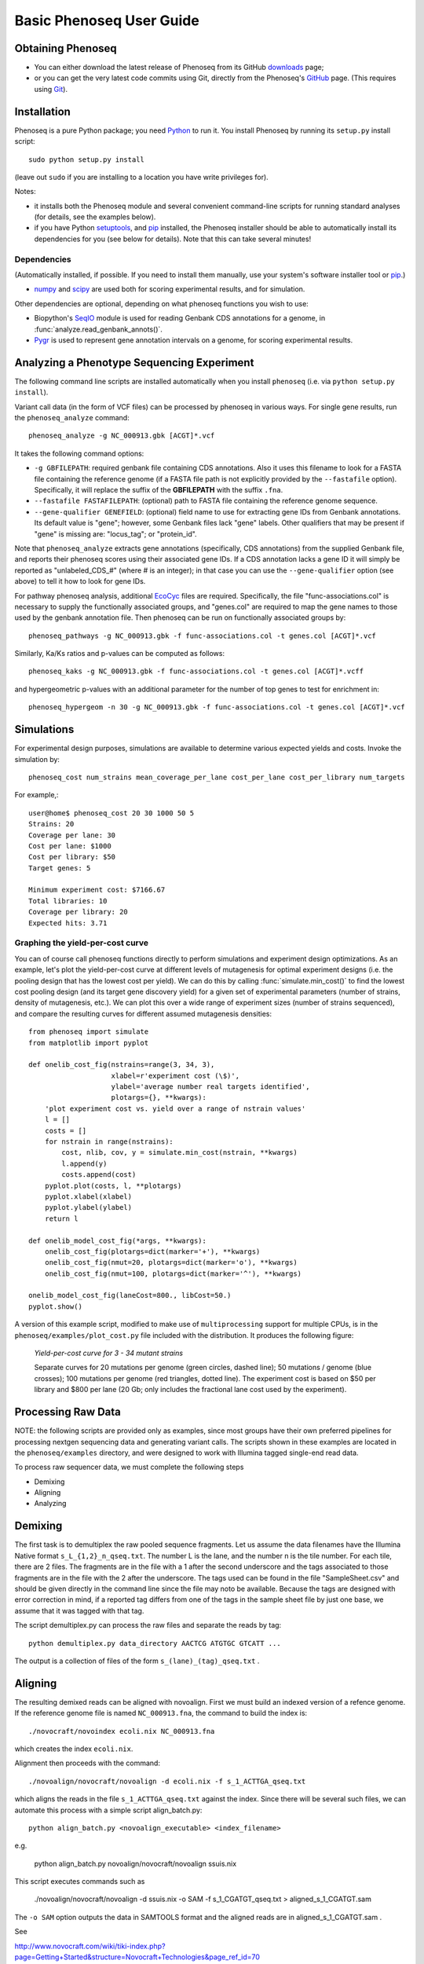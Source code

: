 
===========================
Basic Phenoseq User Guide
===========================

Obtaining Phenoseq
------------------

* You can either download the latest release of Phenoseq from its
  GitHub `downloads <https://github.com/cjlee112/phenoseq/tags>`_ page;

* or you can get the very latest code commits using Git, directly
  from the Phenoseq's `GitHub <https://github.com/cjlee112/phenoseq>`_ page.
  (This requires using `Git <http://git-scm.com>`_).

Installation
------------

Phenoseq is a pure Python package; you need 
`Python <http://python.org>`_ to run it.  You install Phenoseq
by running its ``setup.py`` install script::

  sudo python setup.py install

(leave out ``sudo`` if you are installing to a location you have
write privileges for).

Notes:

* it installs both the Phenoseq module and several
  convenient command-line scripts for running standard
  analyses (for details, see the examples below).
* if you have Python
  `setuptools <http://pypi.python.org/pypi/setuptools>`_,
  and `pip <http://pypi.python.org/pypi/pip>`_
  installed, the Phenoseq installer should be able to 
  automatically install its dependencies for you (see below
  for details).  Note that this can take several minutes!

Dependencies
............

(Automatically installed, if possible.  If you need to install
them manually, use your system's software installer tool or
`pip <http://pypi.python.org/pypi/pip>`_.)

* `numpy <http://numpy.scipy.org/>`_ and
  `scipy <http://www.scipy.org/>`_
  are used both for scoring experimental
  results, and for simulation.
  
Other dependencies are optional, depending on what phenoseq
functions you wish to use:

* Biopython's `SeqIO <http://www.biopython.org/wiki/SeqIO>`_
  module is used for reading
  Genbank CDS annotations for a genome, in
  :func:`analyze.read_genbank_annots()`.
  
* `Pygr <https://code.google.com/p/pygr/>`_
  is used to represent gene annotation intervals
  on a genome, for scoring experimental results.


Analyzing a Phenotype Sequencing Experiment
-------------------------------------------

The following command line scripts are installed automatically
when you install ``phenoseq`` (i.e. via ``python setup.py install``).

Variant call data (in the form of VCF files) 
can be processed by phenoseq in various ways. For single gene results, 
run the ``phenoseq_analyze`` command::

    phenoseq_analyze -g NC_000913.gbk [ACGT]*.vcf

It takes the following command options:

* ``-g GBFILEPATH``: required genbank file containing CDS annotations.  Also
  it uses this filename to look for a FASTA file containing the
  reference genome (if a FASTA file path is not explicitly provided
  by the ``--fastafile`` option).  Specifically, it will replace the
  suffix of the **GBFILEPATH** with the suffix ``.fna``.
* ``--fastafile FASTAFILEPATH``: (optional) path to FASTA file containing
  the reference genome sequence.
* ``--gene-qualifier GENEFIELD``: (optional) field name to use for
  extracting gene IDs from Genbank annotations.  Its default value is "gene";
  however, some Genbank files lack "gene" labels.  Other qualifiers that
  may be present if "gene" is missing are: "locus_tag"; or "protein_id".

Note that ``phenoseq_analyze`` extracts gene annotations (specifically,
CDS annotations) from the supplied Genbank file, and reports their
phenoseq scores using their associated gene IDs.  If a CDS annotation
lacks a gene ID it will simply be reported as "unlabeled_CDS_#"
(where # is an integer); in that case you can use the 
``--gene-qualifier`` option (see above) to tell it how to look 
for gene IDs.

For pathway phenoseq analysis, additional 
`EcoCyc <http://ecocyc.org>`_ files are required. Specifically, the file 
"func-associations.col" is necessary to supply the functionally associated groups, and "genes.col" 
are required to map the gene names to those used by the genbank annotation file. Then phenoseq can 
be run on functionally associated groups by::

    phenoseq_pathways -g NC_000913.gbk -f func-associations.col -t genes.col [ACGT]*.vcf

Similarly, Ka/Ks ratios and p-values can be computed as follows::

    phenoseq_kaks -g NC_000913.gbk -f func-associations.col -t genes.col [ACGT]*.vcff

and hypergeometric p-values with an additional parameter for the number of top genes to 
test for enrichment in::

    phenoseq_hypergeom -n 30 -g NC_000913.gbk -f func-associations.col -t genes.col [ACGT]*.vcf


Simulations
------------

For experimental design purposes, simulations are available to determine various expected yields and costs.
Invoke the simulation by::

    phenoseq_cost num_strains mean_coverage_per_lane cost_per_lane cost_per_library num_targets

For example,::

    user@home$ phenoseq_cost 20 30 1000 50 5
    Strains: 20
    Coverage per lane: 30
    Cost per lane: $1000
    Cost per library: $50
    Target genes: 5

    Minimum experiment cost: $7166.67
    Total libraries: 10
    Coverage per library: 20
    Expected hits: 3.71

Graphing the yield-per-cost curve
.................................

You can of course call phenoseq functions directly to 
perform simulations and experiment design optimizations.
As an example, let's plot the yield-per-cost curve at different
levels of mutagenesis for optimal experiment designs
(i.e. the pooling design that has the lowest cost per yield).
We can do this by calling :func:`simulate.min_cost()` to
find the lowest cost pooling design (and its target gene
discovery yield) for a given set of experimental parameters
(number of strains, density of mutagenesis, etc.).
We can plot this over a wide range of experiment sizes
(number of strains sequenced), and compare the resulting
curves for different assumed mutagenesis densities::

  from phenoseq import simulate
  from matplotlib import pyplot

  def onelib_cost_fig(nstrains=range(3, 34, 3),
                      xlabel=r'experiment cost (\$)',
                      ylabel='average number real targets identified',
                      plotargs={}, **kwargs):
      'plot experiment cost vs. yield over a range of nstrain values'
      l = []
      costs = []
      for nstrain in range(nstrains):
          cost, nlib, cov, y = simulate.min_cost(nstrain, **kwargs)
          l.append(y)
          costs.append(cost)
      pyplot.plot(costs, l, **plotargs)
      pyplot.xlabel(xlabel)
      pyplot.ylabel(ylabel)
      return l

  def onelib_model_cost_fig(*args, **kwargs):
      onelib_cost_fig(plotargs=dict(marker='+'), **kwargs)
      onelib_cost_fig(nmut=20, plotargs=dict(marker='o'), **kwargs)
      onelib_cost_fig(nmut=100, plotargs=dict(marker='^'), **kwargs)

  onelib_model_cost_fig(laneCost=800., libCost=50.)
  pyplot.show()

A version of this example script, modified to make use of
``multiprocessing`` support for multiple CPUs, is in the
``phenoseq/examples/plot_cost.py`` file included with the
distribution.  It produces the following figure:

.. figure:: model_cost_fig_updated.png

   *Yield-per-cost curve for 3 - 34 mutant strains*

   Separate curves for 20 mutations per genome (green circles,
   dashed line); 50 mutations / genome (blue crosses);
   100 mutations per genome (red triangles, dotted line).  The experiment 
   cost is based on $50 per library and $800 per lane (20 Gb; only
   includes the fractional lane cost used by the experiment).


Processing Raw Data
-------------------

NOTE: the following scripts are provided only as examples,
since most groups have their own preferred pipelines for processing
nextgen sequencing data and generating variant calls.
The scripts shown in these examples are located in the 
``phenoseq/examples`` directory, and were designed to work
with Illumina tagged single-end read data.

To process raw sequencer data, we must complete the following steps

* Demixing
* Aligning
* Analyzing

Demixing
--------

The first task is to demultiplex the raw pooled sequence fragments. 
Let us assume the data filenames have the Illumina Native format ``s_L_{1,2}_n_qseq.txt``. 
The number L is the lane, and the number n is the tile number. 
For each tile, there are 2 files. The fragments are in the file with a 
1 after the second underscore and the tags associated to those fragments 
are in the file with the 2 after the underscore. The tags used can be 
found in the file "SampleSheet.csv" and should be given directly in the command line since the file may noto be available. Because the tags are designed with 
error correction in mind, if a reported tag differs from one of the tags 
in the sample sheet file by just one base, we assume that it was tagged 
with that tag.

The script demultiplex.py can process the raw files and separate the reads 
by tag::

    python demultiplex.py data_directory AACTCG ATGTGC GTCATT ...

The output is a collection of files of the form ``s_(lane)_(tag)_qseq.txt`` .

Aligning
--------

The resulting demixed reads can be aligned with novoalign. First we must build an indexed version of a refence genome. If the reference genome file is named ``NC_000913.fna``, the command to build the index is::

    ./novocraft/novoindex ecoli.nix NC_000913.fna

which creates the index ``ecoli.nix``. 

Alignment then proceeds with the command::

    ./novoalign/novocraft/novoalign -d ecoli.nix -f s_1_ACTTGA_qseq.txt

which aligns the reads in the file ``s_1_ACTTGA_qseq.txt`` against the index. Since there will be several such files, we can automate this process with a simple script align_batch.py::

    python align_batch.py <novoalign_executable> <index_filename>

e.g.

    python align_batch.py novoalign/novocraft/novoalign ssuis.nix

This script executes commands such as

    ./novoalign/novocraft/novoalign -d ssuis.nix -o SAM -f s_1_CGATGT_qseq.txt > aligned_s_1_CGATGT.sam

The ``-o SAM`` option outputs the data in SAMTOOLS format and the aligned reads are in aligned_s_1_CGATGT.sam .

See 

http://www.novocraft.com/wiki/tiki-index.php?page=Getting+Started&structure=Novocraft+Technologies&page_ref_id=70

for more information on using novoalign.




Custom Analysis in the Python Interpreter
-----------------------------------------

If the default usage is not sufficent, basic access to the processed data is easy.

Loading Data
............

Initially, the data must be loaded from the processed files. First, the annotated reference genome is needed to determine if mutations are synonymous and in coding regions::

	>>> from phenoseq.analyze import *
	>>> annotated_genome_filename = "NC_000913.gbk"
	>>> annodb, al, genome = read_genbank_annots(annotated_genome_filename)

This might take a couple of minutes on modest hardware. Next, read in the data from the VCF files.  In python, use::

	>>> import glob
	>>> tag_files = glob.glob('*.vcf')
        >>> tag_files
        ['ACAGTG.vcf', 'ACTTGA.vcf', 'ATCACG.vcf', 'CAGATC.vcf', 'CGATGT.vcf', 'CTTGTA.vcf', 'GATCAG.vcf', 'GCCAAT.vcf', 'TGACCA.vcf', 'TTAGGC.vcf']                                                
	>>> snps = read_tag_files(tag_files)


Analyzing Data
..............

The result from any SNP reading function such as :func:`analyze.read_vcf`
or :func:`analyze.read_tag_files` is a list of :class:`analyze.SNP` objects.
We can inspect the first few::

        >>> snps[:5]
        [<SNP chr1:7682394:G:C>, <SNP chr1:23847535:A:G>, ...]

The next step in analysis is to map the SNPs to genes, using the alignment
object obtained above, which maps sequence intervals to gene CDS intervals.  
Here's a simple example that assumes all the SNPs map on one DNA sequence 
(e.g. a microbial genome)::

        >>> gsd = map_snps(snps, al, genome)

The result is a gene:snp dictionary, whose keys are gene IDs,
and whose values are lists of SNPs found in that gene::

        >>> gsd
        {'fugA':[<SNP chr1:343652:T:C>], ...}

We can filter these results to just nonsynonymous SNPs::

        >>> gsd = filter_nonsyn(gsd)



Scoring Mutations
.................

Finally, we score the genes for significant p-values::

        >>> scores = score_genes_pooled(gsd, genome=genome, annodb=annodb)
	>>> for hit in scores:
	...     print hit
	... 
	(6.7585463507686869e-23, 'acrB')
	(9.6429750487530072e-09, 'marC')
	(1.2481477231487551e-07, 'stfP')
	(7.6301063544178727e-07, 'ykgC')
	(2.4971914594342781e-06, 'aes')
	(1.2133651191132762e-05, 'ampH')
	(2.6930241003283795e-05, 'paoC')
	(2.7593050733850882e-05, 'nfrA')
	(3.0833069533854329e-05, 'ydhB')
	(8.2645380374133238e-05, 'yaiP')
	(0.00011995056941060593, 'acrA')
	(0.00017251088960147507, 'xanQ')
	(0.0001786206550615194, 'ykgD')
	(0.0002480120870963014, 'yegQ')
	(0.00024916389158152248, 'yfjJ')
	(0.00026148314689727225, 'yagX')
	(0.00032324465826595041, 'pstA')
	(0.0003368649972321227, 'prpE')
	(0.00035174665129372739, 'mltF')
	(0.00044489155029703195, 'purE')

